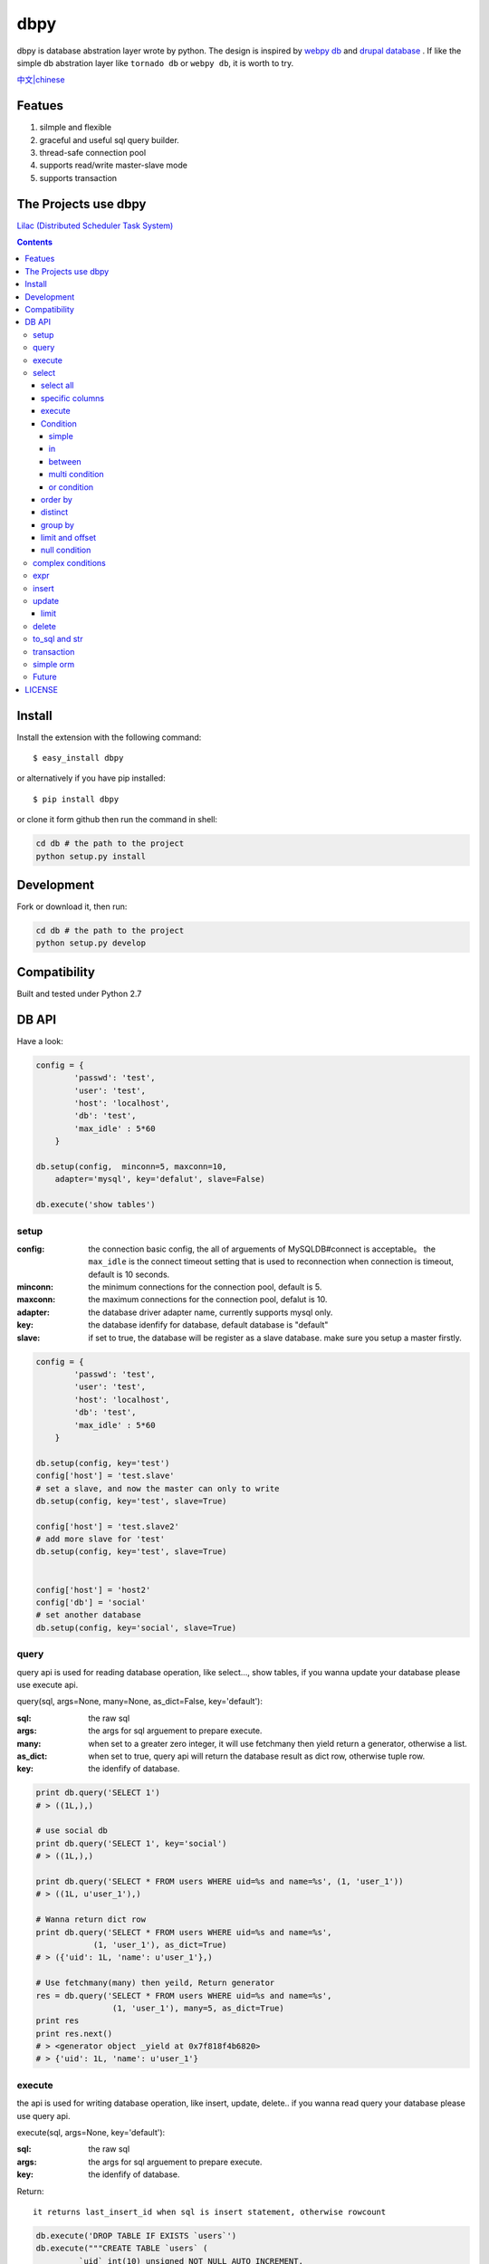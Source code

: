 dbpy
#####



dbpy is database abstration layer wrote by python. The design is inspired by `webpy db <https://github.com/webpy/webpy>`_ and `drupal database <https://www.drupal.org/developing/api/database>`_ . If like the simple db abstration layer like ``tornado db`` or ``webpy db``, it is worth to try.


`中文|chinese <https://github.com/thomashuang/dbpy/blob/master/README_CN.rst>`_

Featues
================

#. silmple and flexible
#. graceful and useful sql query builder.
#. thread-safe connection pool
#. supports read/write master-slave mode
#. supports transaction

The Projects use dbpy
======================


`Lilac (Distributed Scheduler Task System) <https://github.com/thomashuang/Lilac>`_

.. contents::
    :depth: 4




Install
==============

Install the extension with the following command::

    $ easy_install dbpy

or alternatively if you have pip installed::


    $ pip install dbpy


or clone it form github then run the command in shell:

.. code-block:: bash

    cd db # the path to the project
    python setup.py install

Development
===========

Fork or download it, then run:

.. code-block:: bash 

    cd db # the path to the project
    python setup.py develop



Compatibility
=============

Built and tested under Python 2.7 


DB API
========


Have a look:

.. code-block:: python

    config = {
            'passwd': 'test',
            'user': 'test',
            'host': 'localhost',
            'db': 'test',
            'max_idle' : 5*60
        }

    db.setup(config,  minconn=5, maxconn=10,  
        adapter='mysql', key='defalut', slave=False)

    db.execute('show tables')



setup
---------

:config: the connection basic config, the all of arguements of MySQLDB#connect is acceptable。 the ``max_idle`` is the connect timeout setting that is used to reconnection when connection is timeout, default is 10 seconds.
:minconn: the minimum connections for the connection pool, default is 5.
:maxconn: the maximum connections for the connection pool, defalut is 10.
:adapter: the database driver adapter name, currently supports mysql only.
:key: the database idenfify for database,  default database is "default"
:slave: if set to true, the database will be register as a slave database. make sure you setup a master firstly.


.. code-block:: python

    config = {
            'passwd': 'test',
            'user': 'test',
            'host': 'localhost',
            'db': 'test',
            'max_idle' : 5*60
        }

    db.setup(config, key='test')
    config['host'] = 'test.slave'
    # set a slave, and now the master can only to write
    db.setup(config, key='test', slave=True) 

    config['host'] = 'test.slave2'
    # add more slave for 'test'
    db.setup(config, key='test', slave=True)


    config['host'] = 'host2'
    config['db'] = 'social'
    # set another database
    db.setup(config, key='social', slave=True)

query
-------



query api is used for reading database operation, like select..., show tables, if you wanna update your database please use execute api.

query(sql, args=None, many=None, as_dict=False, key='default'):

:sql: the raw sql
:args: the args for sql arguement to prepare execute.
:many: when set to a greater zero integer, it will use fetchmany then yield return a generator, otherwise a list.
:as_dict: when set to true, query api will return the database result as dict row, otherwise tuple row.
:key: the idenfify of database.

.. code-block:: python

    print db.query('SELECT 1')
    # > ((1L,),)

    # use social db
    print db.query('SELECT 1', key='social')
    # > ((1L,),)

    print db.query('SELECT * FROM users WHERE uid=%s and name=%s', (1, 'user_1'))
    # > ((1L, u'user_1'),)

    # Wanna return dict row
    print db.query('SELECT * FROM users WHERE uid=%s and name=%s', 
                (1, 'user_1'), as_dict=True)
    # > ({'uid': 1L, 'name': u'user_1'},)

    # Use fetchmany(many) then yeild, Return generator
    res = db.query('SELECT * FROM users WHERE uid=%s and name=%s', 
                    (1, 'user_1'), many=5, as_dict=True)
    print res
    print res.next()
    # > <generator object _yield at 0x7f818f4b6820>
    # > {'uid': 1L, 'name': u'user_1'}


execute
--------

the api is used for writing database operation, like insert, update, delete.. if you wanna read query your database please use query api.

execute(sql, args=None, key='default'):


:sql: the raw sql
:args: the args for sql arguement to prepare execute.
:key: the idenfify of database.


Return::

  it returns last_insert_id when sql is insert statement, otherwise rowcount

.. code-block:: python
    
    db.execute('DROP TABLE IF EXISTS `users`')
    db.execute("""CREATE TABLE `users` (
             `uid` int(10) unsigned NOT NULL AUTO_INCREMENT,
            `name` varchar(20) NOT NULL,
            PRIMARY KEY (`uid`))""")
    
    # when inset mutil-values，the api will call executemany
    db.execute('INSERT INTO users VALUES(%s, %s)', [(10, 'execute_test'), (9, 'execute_test')])
    # > 9
    db.execute('DELETE FROM users WHERE name=%s', ('execute_test',))
    # > 2


    # use social db
    db.execute('delete from events where created_at<%s', (expired, ), key='social')
    # > 10

select
-----------

the api is used for select sql database query.

select(table, key='default'):

:table: the table name
:key: the idenfify of database 

select all
~~~~~~~~~~~~~~~~

.. code-block:: python

    db.select('users')
    # > SELECT * FROM `users`

specific columns
~~~~~~~~~~~~~~~~~

.. code-block:: python

    db.select('users').fields('uid', 'name')
    # > SELECT `uid`, `name` FROM `users`


execute
~~~~~~~~~~~~~~~~

when you already build your sql, try execute api to fetch your database result.

execute(many=None, as_dict=False):

:many: when set to a greater zero integer, it will use fetchmany then yield return a generator, otherwise a list.
:as_dict: when set to true, query api will return the database result as dict row, otherwise tuple row.

.. code-block:: python

    q = db.select('users').fields('uid', 'name')
    res = q.execute()
    print res
    # > ((1L, u'user_1'), (2L, u'user_2'), (3L, u'user_3'), (4L, u'user_4'), (5L, None))

    res = q.execute(many=2, as_dict=True)
    print res
    print res.next()
    # > <generator object _yield at 0x7f835825e820>
    # > {'uid': 1L, 'name': u'user_1'}


Condition
~~~~~~~~~~~

It is time to try more complex select query.

condition(field, value=None, operator=None):

:field: the field of table 
:value: the value of field, defaul is None ("field is null")
:operator: the where operator like BETWEEN, IN, NOT IN, EXISTS, NOT EXISTS, IS NULL, IS NOT NULL, LIKE, NOT LIKE, =, <, >, >=, <=, <> and so on.


simple 
^^^^^^^^^^^^^^^^

.. code-block:: python

    db.select('users').condition('uid', 1) # condition('uid', 1, '=')
    # > SELECT * FROM `users`
    # > WHERE  `uid` = %s 


in 
^^^^^^^^^^^^^^^^

.. code-block:: python


    db.select('users').condition('uid', (1, 3)) # condition('uid', [1, 3]) 一样
    # > SELECT * FROM `users`
    # > WHERE  `uid` IN  (%s, %s) 

between 
^^^^^^^^^^^^^^^^

.. code-block:: python

    db.select('users').condition('uid', (1, 3), 'between')
    # > SELECT * FROM `users`
    # > WHERE  `uid` BETWEEN %s AND %s 


multi condition
^^^^^^^^^^^^^^^^^^^^^^^^

.. code-block:: python

    db.select('users').condition('uid', 1).condition('name', 'blabla')
    # > SELECT * FROM `users`
    # > WHERE  `uid` = %s AND `name` = %s 

or condition
^^^^^^^^^^^^^^

.. code-block:: python

    or_cond = db.or_().condition('uid', 1).condition('name', 'blabla')
    db.select('users').condition(or_cond).condition('uid', 1, '<>')
    # > SELECT * FROM `users`
    # > WHERE  ( `uid` = %s OR `name` = %s ) AND `uid` <> %s 



order by
~~~~~~~~~

.. code-block:: python

    db.select('users').order_by('name')
    # > SELECT * FROM `users`
    # > ORDER BY `name`

    db.select('users').order_by('name', 'DESC')
    # > SELECT * FROM `users`
    # > ORDER BY `name` DESC

    db.select('users').order_by('name', 'DESC').order_by('uid')
    # > SELECT * FROM `users`
    # > ORDER BY `name` DESC, `uid`



distinct
~~~~~~~~~

.. code-block:: python

    db.select('users').distinct().condition('uid', 1)
    # > SELECT DISTINCT * FROM `users`
    # > WHERE  `uid` = %s 

    db.select('users').fields('uid', 'name').distinct().condition('uid', 1)
    # > SELECT DISTINCT `uid`, `name` FROM `users`
    # > WHERE  `uid` = %s 


group by
~~~~~~~~~

.. code-block:: python

    db.select('users').group_by('name', 'uid')
    # > SELECT * FROM `users`
    # > GROUP BY `name`, `uid`


limit and offset
~~~~~~~~~~~~~~~~~

.. code-block:: python

    db.select('users').limit(2).offset(5)
    # > SELECT * FROM `users`
    # > LIMIT 2 OFFSET 5

null condition
~~~~~~~~~~~~~~~

.. code-block:: python

    db.select('users').is_null('name').condition('uid', 5)
    # > SELECT * FROM `users`
    # > WHERE  `name` IS NULL  AND `uid` = %s 

    db.select('users').is_not_null('name').condition('uid', 5)
    # > SELECT * FROM `users`
    # > WHERE  `name` IS NOT NULL  AND `uid` = %s 

    db.select('users').condition('name', None)
    # > SELECT * FROM `users`
    # > WHERE  `name` IS NULL  


complex conditions
-------------------

using db.and_(), db.or_(), we can build complex where conditions:

.. code-block:: python

    or_cond = db.or_().condition('field1', 1).condition('field2', 'blabla')
    and_cond = db.and_().condition('field3', 'what').condition('field4', 'then?')
    print db.select('table_name').condition(or_cond).condition(and_cond)

    # > SELECT * FROM `table_name`
    # > WHERE  ( `field1` = %s OR `field2` = %s ) AND ( `field3` = %s AND `field4` = %s ) 

expr
------------

if you wanna use the aggregate functions like sum, count, please use ``erpr`` :

.. code-block:: python

    from  db import expr

    db.select('users').fields(expr('count(*)'))
    # > SELECT count(*) FROM `users`

    db.select('users').fields(expr('count(uid)', 'total'))
    # > SELECT count(uid) AS `total` FROM `users`



insert
-----------

The ``insert`` api is used for building insert into sql statement.

insert(table, key='default'):

:table: the table name
:key: the idenfify of database 

.. code-block:: python

    q = db.insert('users').values((10, 'test_insert'))
    # > INSERT INTO `users` VALUES(%s, %s)
    print q._values
    # > [(10, 'test_insert')]


    q = db.insert('users').fields('name').values({'name': 'insert_1'}).values(('insert_2',))
    # > INSERT INTO `users` (`name`) VALUES(%s)
    print q._values
    # > [('insert_1',), ('insert_2',)]


When you use ``execute`` api to get result, it will reutrn the ``last insert id``：

.. code-block:: python
    
    
    print q.execute()
    # > 2



update
-----------

The ``update`` api is used for building update sql statement.

update(table, key='default'):

:table: the table name
:key: the idenfify of database 


mset and set：

:mset: the value must be dict tpye, that sets mutil-fileds at once time.
:set(column, value): set one field one time.

the where conditions please see `select`_ for more information.


.. code-block:: python
    
    
    db.update('users').mset({'name':None, 'uid' : 12}).condition('name','user_1')
    # > UPDATE `users` SET `name` = %s, `uid` = %s WHERE  `name` = %s 

    q = (db.update('users').set('name', 'update_test').set('uid', 12)
        .condition('name', 'user_2').condition('uid', 2)) # .execute()
    print q.to_sql()
    # > UPDATE `users` SET `name` = %s, `uid` = %s WHERE  `name` = %s AND `uid` = %s 
  


When you use ``execute`` api to get result, it will reutrn the ``rowcount``：


.. code-block:: python
    
    
    print q.execute()
    # > 2

limit
~~~~~~~~~



You can use limit api to lim the quantity of update.


.. code-block:: python
    
    db.update('users').mset({'name':None, 'uid' : 12}).condition('name','user_1').limit(5)
    # > UPDATE `users` SET `name` = %s, `uid` = %s WHERE  `name` = %s  LIMIT 5

delete
-----------


The ``delete`` api is used for building DELETE FROM sql statement.

delete(table, key='default'):

:table: the table name
:key: the idenfify of database 

the where conditions please see `select`_ for more information.

.. code-block:: python
    
    db.delete('users').condition('name','user_1')
    # > DELETE FROM `users` WHERE  `name` = %s 
	
When you use ``execute`` api to get result, it will reutrn the ``rowcount``：

.. code-block:: python
    
    
    print q.execute()
    # > 2


to_sql and str
---------------------

you can use to_sql or __str__ method to the objects of  ``select``, ``insert``, ``update``, ``delete`` to print the sql you build.


.. code-block:: python
    

    q = (db.update('users').set('name', 'update_test').set('uid', 12)
            .condition('name', 'user_2').condition('uid', 2))
    print q.to_sql()
    print q
    # > UPDATE `users` SET `name` = %s, `uid` = %s WHERE  `name` = %s AND `uid` = %s 


transaction
------------

transaction(table, key='default'):

:table: the table name
:key: the idenfify of database 


The simple transaction done all or do nothing, you cann't set savepoint. 



.. code-block:: python
    

    # with context
    with db.transaction() as t:
        t.delete('users').condition('uid', 1).execute()
        (t.update('users').mset({'name':None, 'uid' : 12})
            .condition('name','user_1').execute())


    # the normal way
    t = db.transaction()
    t.begin()
    t.delete('users').condition('uid', 1).execute()
    (t.update('users').mset({'name':None, 'uid' : 12})
        .condition('name','user_1').execute())

    #if failed will rollback
    t.commit()

.. note:: when uses begin must be combine with commit，otherwise the connection will not return connection pool.suggets to use ``with context``


simple orm
-----------

the orm demo  `samples <https://github.com/thomashuang/dbpy/blob/master/samples>`_

.. code-block:: python
    
    import model
    from orm import Backend
    import db

    db.setup({ 'host': 'localhost', 'user': 'test', 'passwd': 'test', 'db': 'blog'})


    user = Backend('user').find_by_username('username')
    if user and user.check('password'):
        print 'auth'

    user = model.User('username', 'email', 'real_name', 'password', 
            'bio', 'status', 'role')
    if Backend('user').create(user):
        print 'fine'

    user = Backend('user').find(12)
    user.real_name = 'blablabla....'
    if Backend('user').save(user):
        print 'user saved'

    if Backend('user').delete(user):
        print 'delete user failed'


    post = model.Post('title', 'slug', 'description', 'html', 'css', 'js', 
            'category', 'status', 'comments', 'author')
    if not Backend('post').create(post):
        print 'created failed'

Future
--------


Personal idea:

#. add ``join``  for select api 
#. add a schema class for creating or changing table.
#. add some api for mysql individual sql like ``replace`` or ``duplicate update``
#. improve connection pool.


LICENSE
=======

    Copyright (C) 2014-2015 Thomas Huang

    This program is free software: you can redistribute it and/or modify
    it under the terms of the GNU General Public License as published by
    the Free Software Foundation, version 2 of the License.

    This program is distributed in the hope that it will be useful,
    but WITHOUT ANY WARRANTY; without even the implied warranty of
    MERCHANTABILITY or FITNESS FOR A PARTICULAR PURPOSE.  See the
    GNU General Public License for more details.

    You should have received a copy of the GNU General Public License
    along with this program.  If not, see <http://www.gnu.org/licenses/>.

